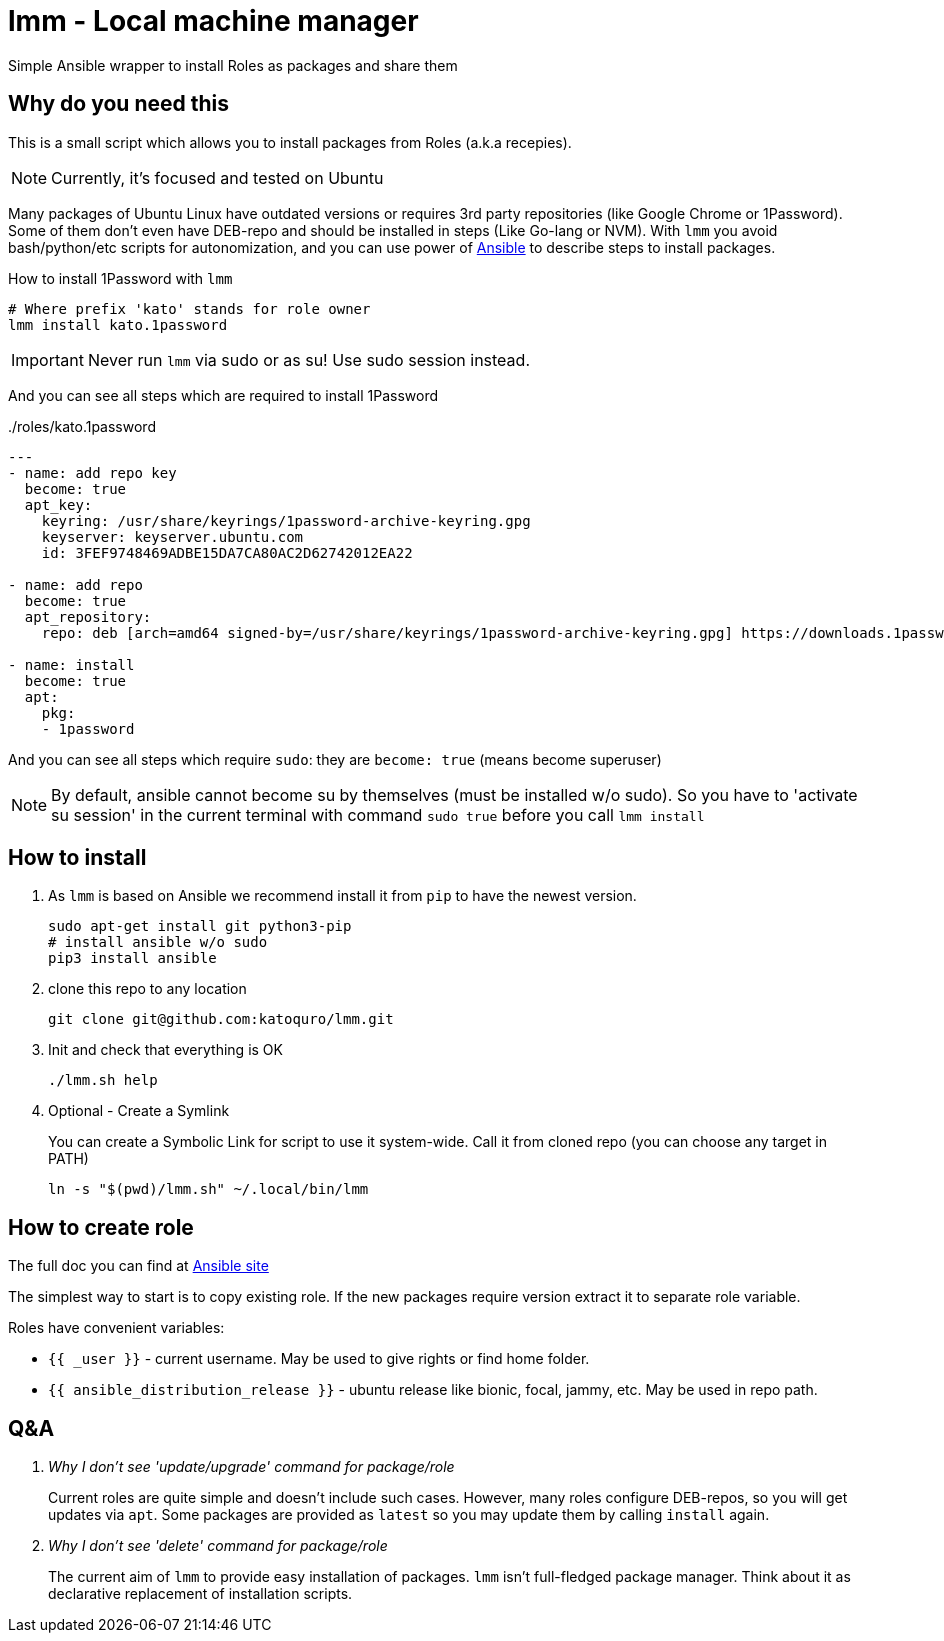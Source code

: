 = lmm - Local machine manager

Simple Ansible wrapper to install Roles as packages and share them

== Why do you need this

This is a small script which allows you to install packages from Roles (a.k.a recepies).

NOTE: Currently, it's focused and tested on Ubuntu

Many packages of Ubuntu Linux have outdated versions or requires 3rd party repositories (like Google Chrome or 1Password).
Some of them don't even have DEB-repo and should be installed in steps (Like Go-lang or NVM).
With `lmm` you avoid bash/python/etc scripts for autonomization,
and you can use power of https://www.ansible.com/[Ansible] to describe steps to install packages.

.How to install 1Password with `lmm`
----
# Where prefix 'kato' stands for role owner
lmm install kato.1password
----

IMPORTANT: Never run `lmm` via sudo or as su! Use sudo session instead.

And you can see all steps which are required to install 1Password

../roles/kato.1password
[soirce,yml]
----
---
- name: add repo key
  become: true
  apt_key:
    keyring: /usr/share/keyrings/1password-archive-keyring.gpg
    keyserver: keyserver.ubuntu.com
    id: 3FEF9748469ADBE15DA7CA80AC2D62742012EA22

- name: add repo
  become: true
  apt_repository:
    repo: deb [arch=amd64 signed-by=/usr/share/keyrings/1password-archive-keyring.gpg] https://downloads.1password.com/linux/debian/amd64 stable main

- name: install
  become: true
  apt:
    pkg:
    - 1password
----

And you can see all steps which require `sudo`: they are `become: true` (means become superuser)

NOTE: By default, ansible cannot become su by themselves (must be installed w/o sudo).
      So you have to 'activate su session' in the current terminal with command `sudo true` before you call `lmm install`


== How to install

. As `lmm` is based on Ansible we recommend install it from `pip` to have the newest version.
+
[source,bash]
----
sudo apt-get install git python3-pip
# install ansible w/o sudo
pip3 install ansible
----

. clone this repo to any location
+
----
git clone git@github.com:katoquro/lmm.git
----

. Init and check that everything is OK
+
----
./lmm.sh help
----

. Optional - Create a Symlink
+
You can create a Symbolic Link for script to use it system-wide.
Call it from cloned repo (you can choose any target in PATH)
+
----
ln -s "$(pwd)/lmm.sh" ~/.local/bin/lmm
----


== How to create role

The full doc you can find at https://docs.ansible.com/ansible/latest/user_guide/playbooks_reuse_roles.html[Ansible site]

The simplest way to start is to copy existing role.
If the new packages require version extract it to separate role variable.

Roles have convenient variables:

- `{{ _user }}` - current username.
May be used to give rights or find home folder.
- `{{ ansible_distribution_release }}` - ubuntu release like bionic, focal, jammy, etc.
May be used in repo path.

== Q&A

[qanda]
Why I don't see 'update/upgrade' command for package/role::
Current roles are quite simple and doesn't include such cases.
However, many roles configure DEB-repos, so you will get updates via `apt`.
Some packages are provided as `latest` so you may update them by calling `install` again.

Why I don't see 'delete' command for package/role::
The current aim of `lmm` to provide easy installation of packages.
`lmm` isn't full-fledged package manager.
Think about it as declarative replacement of installation scripts.

